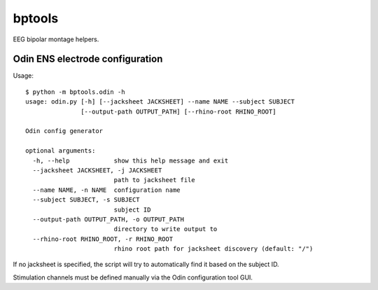 bptools
=======

.. image:: https://travis-ci.org/pennmem/bptools.svg?branch=master
    :target: https://travis-ci.org/pennmem/bptools

EEG bipolar montage helpers.


Odin ENS electrode configuration
--------------------------------

Usage::

    $ python -m bptools.odin -h
    usage: odin.py [-h] [--jacksheet JACKSHEET] --name NAME --subject SUBJECT
                   [--output-path OUTPUT_PATH] [--rhino-root RHINO_ROOT]

    Odin config generator

    optional arguments:
      -h, --help            show this help message and exit
      --jacksheet JACKSHEET, -j JACKSHEET
                            path to jacksheet file
      --name NAME, -n NAME  configuration name
      --subject SUBJECT, -s SUBJECT
                            subject ID
      --output-path OUTPUT_PATH, -o OUTPUT_PATH
                            directory to write output to
      --rhino-root RHINO_ROOT, -r RHINO_ROOT
                            rhino root path for jacksheet discovery (default: "/")

If no jacksheet is specified, the script will try to automatically find it based
on the subject ID.

Stimulation channels must be defined manually via the Odin configuration tool
GUI.
